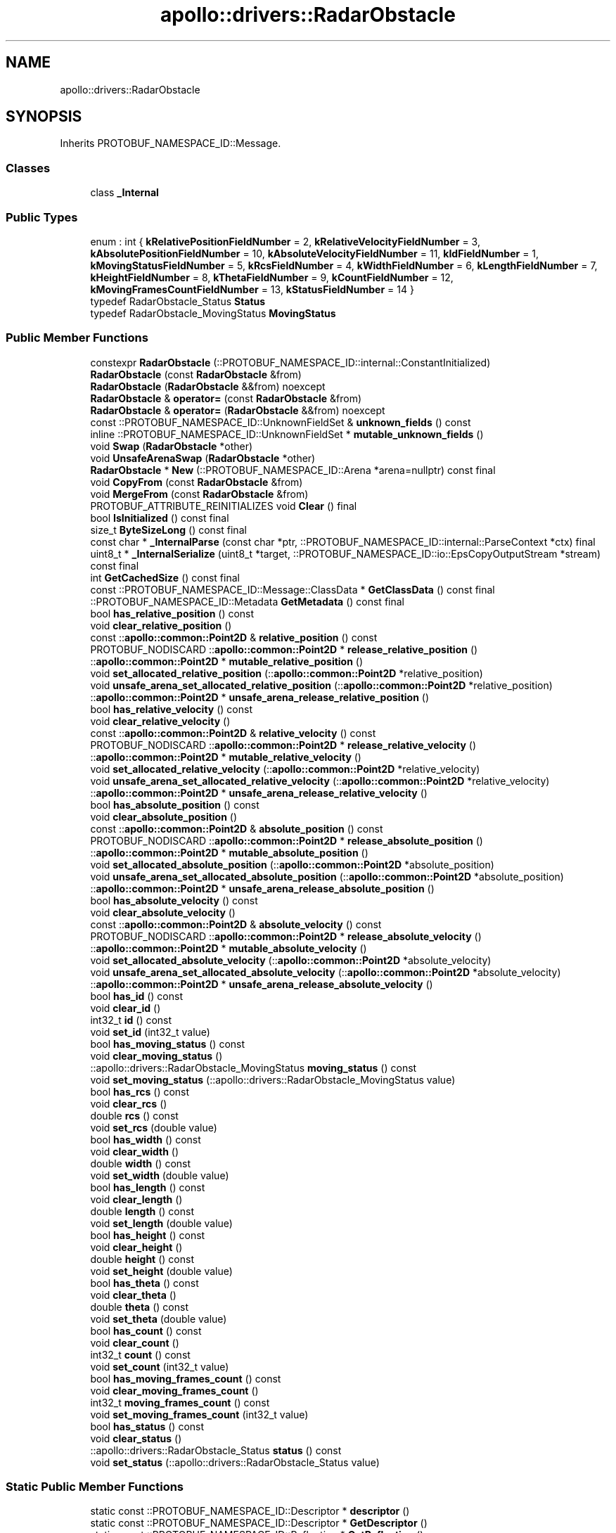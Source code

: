 .TH "apollo::drivers::RadarObstacle" 3 "Sun Sep 3 2023" "Version 8.0" "Cyber-Cmake" \" -*- nroff -*-
.ad l
.nh
.SH NAME
apollo::drivers::RadarObstacle
.SH SYNOPSIS
.br
.PP
.PP
Inherits PROTOBUF_NAMESPACE_ID::Message\&.
.SS "Classes"

.in +1c
.ti -1c
.RI "class \fB_Internal\fP"
.br
.in -1c
.SS "Public Types"

.in +1c
.ti -1c
.RI "enum : int { \fBkRelativePositionFieldNumber\fP = 2, \fBkRelativeVelocityFieldNumber\fP = 3, \fBkAbsolutePositionFieldNumber\fP = 10, \fBkAbsoluteVelocityFieldNumber\fP = 11, \fBkIdFieldNumber\fP = 1, \fBkMovingStatusFieldNumber\fP = 5, \fBkRcsFieldNumber\fP = 4, \fBkWidthFieldNumber\fP = 6, \fBkLengthFieldNumber\fP = 7, \fBkHeightFieldNumber\fP = 8, \fBkThetaFieldNumber\fP = 9, \fBkCountFieldNumber\fP = 12, \fBkMovingFramesCountFieldNumber\fP = 13, \fBkStatusFieldNumber\fP = 14 }"
.br
.ti -1c
.RI "typedef RadarObstacle_Status \fBStatus\fP"
.br
.ti -1c
.RI "typedef RadarObstacle_MovingStatus \fBMovingStatus\fP"
.br
.in -1c
.SS "Public Member Functions"

.in +1c
.ti -1c
.RI "constexpr \fBRadarObstacle\fP (::PROTOBUF_NAMESPACE_ID::internal::ConstantInitialized)"
.br
.ti -1c
.RI "\fBRadarObstacle\fP (const \fBRadarObstacle\fP &from)"
.br
.ti -1c
.RI "\fBRadarObstacle\fP (\fBRadarObstacle\fP &&from) noexcept"
.br
.ti -1c
.RI "\fBRadarObstacle\fP & \fBoperator=\fP (const \fBRadarObstacle\fP &from)"
.br
.ti -1c
.RI "\fBRadarObstacle\fP & \fBoperator=\fP (\fBRadarObstacle\fP &&from) noexcept"
.br
.ti -1c
.RI "const ::PROTOBUF_NAMESPACE_ID::UnknownFieldSet & \fBunknown_fields\fP () const"
.br
.ti -1c
.RI "inline ::PROTOBUF_NAMESPACE_ID::UnknownFieldSet * \fBmutable_unknown_fields\fP ()"
.br
.ti -1c
.RI "void \fBSwap\fP (\fBRadarObstacle\fP *other)"
.br
.ti -1c
.RI "void \fBUnsafeArenaSwap\fP (\fBRadarObstacle\fP *other)"
.br
.ti -1c
.RI "\fBRadarObstacle\fP * \fBNew\fP (::PROTOBUF_NAMESPACE_ID::Arena *arena=nullptr) const final"
.br
.ti -1c
.RI "void \fBCopyFrom\fP (const \fBRadarObstacle\fP &from)"
.br
.ti -1c
.RI "void \fBMergeFrom\fP (const \fBRadarObstacle\fP &from)"
.br
.ti -1c
.RI "PROTOBUF_ATTRIBUTE_REINITIALIZES void \fBClear\fP () final"
.br
.ti -1c
.RI "bool \fBIsInitialized\fP () const final"
.br
.ti -1c
.RI "size_t \fBByteSizeLong\fP () const final"
.br
.ti -1c
.RI "const char * \fB_InternalParse\fP (const char *ptr, ::PROTOBUF_NAMESPACE_ID::internal::ParseContext *ctx) final"
.br
.ti -1c
.RI "uint8_t * \fB_InternalSerialize\fP (uint8_t *target, ::PROTOBUF_NAMESPACE_ID::io::EpsCopyOutputStream *stream) const final"
.br
.ti -1c
.RI "int \fBGetCachedSize\fP () const final"
.br
.ti -1c
.RI "const ::PROTOBUF_NAMESPACE_ID::Message::ClassData * \fBGetClassData\fP () const final"
.br
.ti -1c
.RI "::PROTOBUF_NAMESPACE_ID::Metadata \fBGetMetadata\fP () const final"
.br
.ti -1c
.RI "bool \fBhas_relative_position\fP () const"
.br
.ti -1c
.RI "void \fBclear_relative_position\fP ()"
.br
.ti -1c
.RI "const ::\fBapollo::common::Point2D\fP & \fBrelative_position\fP () const"
.br
.ti -1c
.RI "PROTOBUF_NODISCARD ::\fBapollo::common::Point2D\fP * \fBrelease_relative_position\fP ()"
.br
.ti -1c
.RI "::\fBapollo::common::Point2D\fP * \fBmutable_relative_position\fP ()"
.br
.ti -1c
.RI "void \fBset_allocated_relative_position\fP (::\fBapollo::common::Point2D\fP *relative_position)"
.br
.ti -1c
.RI "void \fBunsafe_arena_set_allocated_relative_position\fP (::\fBapollo::common::Point2D\fP *relative_position)"
.br
.ti -1c
.RI "::\fBapollo::common::Point2D\fP * \fBunsafe_arena_release_relative_position\fP ()"
.br
.ti -1c
.RI "bool \fBhas_relative_velocity\fP () const"
.br
.ti -1c
.RI "void \fBclear_relative_velocity\fP ()"
.br
.ti -1c
.RI "const ::\fBapollo::common::Point2D\fP & \fBrelative_velocity\fP () const"
.br
.ti -1c
.RI "PROTOBUF_NODISCARD ::\fBapollo::common::Point2D\fP * \fBrelease_relative_velocity\fP ()"
.br
.ti -1c
.RI "::\fBapollo::common::Point2D\fP * \fBmutable_relative_velocity\fP ()"
.br
.ti -1c
.RI "void \fBset_allocated_relative_velocity\fP (::\fBapollo::common::Point2D\fP *relative_velocity)"
.br
.ti -1c
.RI "void \fBunsafe_arena_set_allocated_relative_velocity\fP (::\fBapollo::common::Point2D\fP *relative_velocity)"
.br
.ti -1c
.RI "::\fBapollo::common::Point2D\fP * \fBunsafe_arena_release_relative_velocity\fP ()"
.br
.ti -1c
.RI "bool \fBhas_absolute_position\fP () const"
.br
.ti -1c
.RI "void \fBclear_absolute_position\fP ()"
.br
.ti -1c
.RI "const ::\fBapollo::common::Point2D\fP & \fBabsolute_position\fP () const"
.br
.ti -1c
.RI "PROTOBUF_NODISCARD ::\fBapollo::common::Point2D\fP * \fBrelease_absolute_position\fP ()"
.br
.ti -1c
.RI "::\fBapollo::common::Point2D\fP * \fBmutable_absolute_position\fP ()"
.br
.ti -1c
.RI "void \fBset_allocated_absolute_position\fP (::\fBapollo::common::Point2D\fP *absolute_position)"
.br
.ti -1c
.RI "void \fBunsafe_arena_set_allocated_absolute_position\fP (::\fBapollo::common::Point2D\fP *absolute_position)"
.br
.ti -1c
.RI "::\fBapollo::common::Point2D\fP * \fBunsafe_arena_release_absolute_position\fP ()"
.br
.ti -1c
.RI "bool \fBhas_absolute_velocity\fP () const"
.br
.ti -1c
.RI "void \fBclear_absolute_velocity\fP ()"
.br
.ti -1c
.RI "const ::\fBapollo::common::Point2D\fP & \fBabsolute_velocity\fP () const"
.br
.ti -1c
.RI "PROTOBUF_NODISCARD ::\fBapollo::common::Point2D\fP * \fBrelease_absolute_velocity\fP ()"
.br
.ti -1c
.RI "::\fBapollo::common::Point2D\fP * \fBmutable_absolute_velocity\fP ()"
.br
.ti -1c
.RI "void \fBset_allocated_absolute_velocity\fP (::\fBapollo::common::Point2D\fP *absolute_velocity)"
.br
.ti -1c
.RI "void \fBunsafe_arena_set_allocated_absolute_velocity\fP (::\fBapollo::common::Point2D\fP *absolute_velocity)"
.br
.ti -1c
.RI "::\fBapollo::common::Point2D\fP * \fBunsafe_arena_release_absolute_velocity\fP ()"
.br
.ti -1c
.RI "bool \fBhas_id\fP () const"
.br
.ti -1c
.RI "void \fBclear_id\fP ()"
.br
.ti -1c
.RI "int32_t \fBid\fP () const"
.br
.ti -1c
.RI "void \fBset_id\fP (int32_t value)"
.br
.ti -1c
.RI "bool \fBhas_moving_status\fP () const"
.br
.ti -1c
.RI "void \fBclear_moving_status\fP ()"
.br
.ti -1c
.RI "::apollo::drivers::RadarObstacle_MovingStatus \fBmoving_status\fP () const"
.br
.ti -1c
.RI "void \fBset_moving_status\fP (::apollo::drivers::RadarObstacle_MovingStatus value)"
.br
.ti -1c
.RI "bool \fBhas_rcs\fP () const"
.br
.ti -1c
.RI "void \fBclear_rcs\fP ()"
.br
.ti -1c
.RI "double \fBrcs\fP () const"
.br
.ti -1c
.RI "void \fBset_rcs\fP (double value)"
.br
.ti -1c
.RI "bool \fBhas_width\fP () const"
.br
.ti -1c
.RI "void \fBclear_width\fP ()"
.br
.ti -1c
.RI "double \fBwidth\fP () const"
.br
.ti -1c
.RI "void \fBset_width\fP (double value)"
.br
.ti -1c
.RI "bool \fBhas_length\fP () const"
.br
.ti -1c
.RI "void \fBclear_length\fP ()"
.br
.ti -1c
.RI "double \fBlength\fP () const"
.br
.ti -1c
.RI "void \fBset_length\fP (double value)"
.br
.ti -1c
.RI "bool \fBhas_height\fP () const"
.br
.ti -1c
.RI "void \fBclear_height\fP ()"
.br
.ti -1c
.RI "double \fBheight\fP () const"
.br
.ti -1c
.RI "void \fBset_height\fP (double value)"
.br
.ti -1c
.RI "bool \fBhas_theta\fP () const"
.br
.ti -1c
.RI "void \fBclear_theta\fP ()"
.br
.ti -1c
.RI "double \fBtheta\fP () const"
.br
.ti -1c
.RI "void \fBset_theta\fP (double value)"
.br
.ti -1c
.RI "bool \fBhas_count\fP () const"
.br
.ti -1c
.RI "void \fBclear_count\fP ()"
.br
.ti -1c
.RI "int32_t \fBcount\fP () const"
.br
.ti -1c
.RI "void \fBset_count\fP (int32_t value)"
.br
.ti -1c
.RI "bool \fBhas_moving_frames_count\fP () const"
.br
.ti -1c
.RI "void \fBclear_moving_frames_count\fP ()"
.br
.ti -1c
.RI "int32_t \fBmoving_frames_count\fP () const"
.br
.ti -1c
.RI "void \fBset_moving_frames_count\fP (int32_t value)"
.br
.ti -1c
.RI "bool \fBhas_status\fP () const"
.br
.ti -1c
.RI "void \fBclear_status\fP ()"
.br
.ti -1c
.RI "::apollo::drivers::RadarObstacle_Status \fBstatus\fP () const"
.br
.ti -1c
.RI "void \fBset_status\fP (::apollo::drivers::RadarObstacle_Status value)"
.br
.in -1c
.SS "Static Public Member Functions"

.in +1c
.ti -1c
.RI "static const ::PROTOBUF_NAMESPACE_ID::Descriptor * \fBdescriptor\fP ()"
.br
.ti -1c
.RI "static const ::PROTOBUF_NAMESPACE_ID::Descriptor * \fBGetDescriptor\fP ()"
.br
.ti -1c
.RI "static const ::PROTOBUF_NAMESPACE_ID::Reflection * \fBGetReflection\fP ()"
.br
.ti -1c
.RI "static const \fBRadarObstacle\fP & \fBdefault_instance\fP ()"
.br
.ti -1c
.RI "static const \fBRadarObstacle\fP * \fBinternal_default_instance\fP ()"
.br
.ti -1c
.RI "static bool \fBStatus_IsValid\fP (int value)"
.br
.ti -1c
.RI "static const ::PROTOBUF_NAMESPACE_ID::EnumDescriptor * \fBStatus_descriptor\fP ()"
.br
.ti -1c
.RI "template<typename T > static const std::string & \fBStatus_Name\fP (T enum_t_value)"
.br
.ti -1c
.RI "static bool \fBStatus_Parse\fP (::PROTOBUF_NAMESPACE_ID::ConstStringParam name, Status *value)"
.br
.ti -1c
.RI "static bool \fBMovingStatus_IsValid\fP (int value)"
.br
.ti -1c
.RI "static const ::PROTOBUF_NAMESPACE_ID::EnumDescriptor * \fBMovingStatus_descriptor\fP ()"
.br
.ti -1c
.RI "template<typename T > static const std::string & \fBMovingStatus_Name\fP (T enum_t_value)"
.br
.ti -1c
.RI "static bool \fBMovingStatus_Parse\fP (::PROTOBUF_NAMESPACE_ID::ConstStringParam name, MovingStatus *value)"
.br
.in -1c
.SS "Static Public Attributes"

.in +1c
.ti -1c
.RI "static constexpr int \fBkIndexInFileMessages\fP"
.br
.ti -1c
.RI "static const ClassData \fB_class_data_\fP"
.br
.ti -1c
.RI "static constexpr Status \fBNO_TARGET\fP"
.br
.ti -1c
.RI "static constexpr Status \fBNEW_TARGET\fP"
.br
.ti -1c
.RI "static constexpr Status \fBNEW_UPDATED_TARGET\fP"
.br
.ti -1c
.RI "static constexpr Status \fBUPDATED_TARGET\fP"
.br
.ti -1c
.RI "static constexpr Status \fBCOASTED_TARGET\fP"
.br
.ti -1c
.RI "static constexpr Status \fBMERGED_TARGET\fP"
.br
.ti -1c
.RI "static constexpr Status \fBINVALID_COASTED_TARGET\fP"
.br
.ti -1c
.RI "static constexpr Status \fBNEW_COASTED_TARGET\fP"
.br
.ti -1c
.RI "static constexpr Status \fBStatus_MIN\fP"
.br
.ti -1c
.RI "static constexpr Status \fBStatus_MAX\fP"
.br
.ti -1c
.RI "static constexpr int \fBStatus_ARRAYSIZE\fP"
.br
.ti -1c
.RI "static constexpr MovingStatus \fBSTATIONARY\fP"
.br
.ti -1c
.RI "static constexpr MovingStatus \fBNEARING\fP"
.br
.ti -1c
.RI "static constexpr MovingStatus \fBAWAYING\fP"
.br
.ti -1c
.RI "static constexpr MovingStatus \fBNONE\fP"
.br
.ti -1c
.RI "static constexpr MovingStatus \fBMovingStatus_MIN\fP"
.br
.ti -1c
.RI "static constexpr MovingStatus \fBMovingStatus_MAX\fP"
.br
.ti -1c
.RI "static constexpr int \fBMovingStatus_ARRAYSIZE\fP"
.br
.in -1c
.SS "Protected Member Functions"

.in +1c
.ti -1c
.RI "\fBRadarObstacle\fP (::PROTOBUF_NAMESPACE_ID::Arena *arena, bool is_message_owned=false)"
.br
.in -1c
.SS "Friends"

.in +1c
.ti -1c
.RI "class \fB::PROTOBUF_NAMESPACE_ID::internal::AnyMetadata\fP"
.br
.ti -1c
.RI "template<typename T > class \fB::PROTOBUF_NAMESPACE_ID::Arena::InternalHelper\fP"
.br
.ti -1c
.RI "struct \fB::TableStruct_modules_2fcommon_5fmsgs_2fsensor_5fmsgs_2fradar_2eproto\fP"
.br
.ti -1c
.RI "void \fBswap\fP (\fBRadarObstacle\fP &a, \fBRadarObstacle\fP &b)"
.br
.in -1c
.SH "Member Data Documentation"
.PP 
.SS "const ::PROTOBUF_NAMESPACE_ID::Message::ClassData apollo::drivers::RadarObstacle::_class_data_\fC [static]\fP"
\fBInitial value:\fP
.PP
.nf
= {
    ::PROTOBUF_NAMESPACE_ID::Message::CopyWithSizeCheck,
    RadarObstacle::MergeImpl
}
.fi
.SS "constexpr RadarObstacle_MovingStatus apollo::drivers::RadarObstacle::AWAYING\fC [static]\fP, \fC [constexpr]\fP"
\fBInitial value:\fP
.PP
.nf
=
    RadarObstacle_MovingStatus_AWAYING
.fi
.SS "constexpr RadarObstacle_Status apollo::drivers::RadarObstacle::COASTED_TARGET\fC [static]\fP, \fC [constexpr]\fP"
\fBInitial value:\fP
.PP
.nf
=
    RadarObstacle_Status_COASTED_TARGET
.fi
.SS "constexpr RadarObstacle_Status apollo::drivers::RadarObstacle::INVALID_COASTED_TARGET\fC [static]\fP, \fC [constexpr]\fP"
\fBInitial value:\fP
.PP
.nf
=
    RadarObstacle_Status_INVALID_COASTED_TARGET
.fi
.SS "constexpr int apollo::drivers::RadarObstacle::kIndexInFileMessages\fC [static]\fP, \fC [constexpr]\fP"
\fBInitial value:\fP
.PP
.nf
=
    0
.fi
.SS "constexpr RadarObstacle_Status apollo::drivers::RadarObstacle::MERGED_TARGET\fC [static]\fP, \fC [constexpr]\fP"
\fBInitial value:\fP
.PP
.nf
=
    RadarObstacle_Status_MERGED_TARGET
.fi
.SS "constexpr int apollo::drivers::RadarObstacle::MovingStatus_ARRAYSIZE\fC [static]\fP, \fC [constexpr]\fP"
\fBInitial value:\fP
.PP
.nf
=
    RadarObstacle_MovingStatus_MovingStatus_ARRAYSIZE
.fi
.SS "constexpr RadarObstacle_MovingStatus apollo::drivers::RadarObstacle::MovingStatus_MAX\fC [static]\fP, \fC [constexpr]\fP"
\fBInitial value:\fP
.PP
.nf
=
    RadarObstacle_MovingStatus_MovingStatus_MAX
.fi
.SS "constexpr RadarObstacle_MovingStatus apollo::drivers::RadarObstacle::MovingStatus_MIN\fC [static]\fP, \fC [constexpr]\fP"
\fBInitial value:\fP
.PP
.nf
=
    RadarObstacle_MovingStatus_MovingStatus_MIN
.fi
.SS "constexpr RadarObstacle_MovingStatus apollo::drivers::RadarObstacle::NEARING\fC [static]\fP, \fC [constexpr]\fP"
\fBInitial value:\fP
.PP
.nf
=
    RadarObstacle_MovingStatus_NEARING
.fi
.SS "constexpr RadarObstacle_Status apollo::drivers::RadarObstacle::NEW_COASTED_TARGET\fC [static]\fP, \fC [constexpr]\fP"
\fBInitial value:\fP
.PP
.nf
=
    RadarObstacle_Status_NEW_COASTED_TARGET
.fi
.SS "constexpr RadarObstacle_Status apollo::drivers::RadarObstacle::NEW_TARGET\fC [static]\fP, \fC [constexpr]\fP"
\fBInitial value:\fP
.PP
.nf
=
    RadarObstacle_Status_NEW_TARGET
.fi
.SS "constexpr RadarObstacle_Status apollo::drivers::RadarObstacle::NEW_UPDATED_TARGET\fC [static]\fP, \fC [constexpr]\fP"
\fBInitial value:\fP
.PP
.nf
=
    RadarObstacle_Status_NEW_UPDATED_TARGET
.fi
.SS "constexpr RadarObstacle_Status apollo::drivers::RadarObstacle::NO_TARGET\fC [static]\fP, \fC [constexpr]\fP"
\fBInitial value:\fP
.PP
.nf
=
    RadarObstacle_Status_NO_TARGET
.fi
.SS "constexpr RadarObstacle_MovingStatus apollo::drivers::RadarObstacle::NONE\fC [static]\fP, \fC [constexpr]\fP"
\fBInitial value:\fP
.PP
.nf
=
    RadarObstacle_MovingStatus_NONE
.fi
.SS "constexpr RadarObstacle_MovingStatus apollo::drivers::RadarObstacle::STATIONARY\fC [static]\fP, \fC [constexpr]\fP"
\fBInitial value:\fP
.PP
.nf
=
    RadarObstacle_MovingStatus_STATIONARY
.fi
.SS "constexpr int apollo::drivers::RadarObstacle::Status_ARRAYSIZE\fC [static]\fP, \fC [constexpr]\fP"
\fBInitial value:\fP
.PP
.nf
=
    RadarObstacle_Status_Status_ARRAYSIZE
.fi
.SS "constexpr RadarObstacle_Status apollo::drivers::RadarObstacle::Status_MAX\fC [static]\fP, \fC [constexpr]\fP"
\fBInitial value:\fP
.PP
.nf
=
    RadarObstacle_Status_Status_MAX
.fi
.SS "constexpr RadarObstacle_Status apollo::drivers::RadarObstacle::Status_MIN\fC [static]\fP, \fC [constexpr]\fP"
\fBInitial value:\fP
.PP
.nf
=
    RadarObstacle_Status_Status_MIN
.fi
.SS "constexpr RadarObstacle_Status apollo::drivers::RadarObstacle::UPDATED_TARGET\fC [static]\fP, \fC [constexpr]\fP"
\fBInitial value:\fP
.PP
.nf
=
    RadarObstacle_Status_UPDATED_TARGET
.fi


.SH "Author"
.PP 
Generated automatically by Doxygen for Cyber-Cmake from the source code\&.
